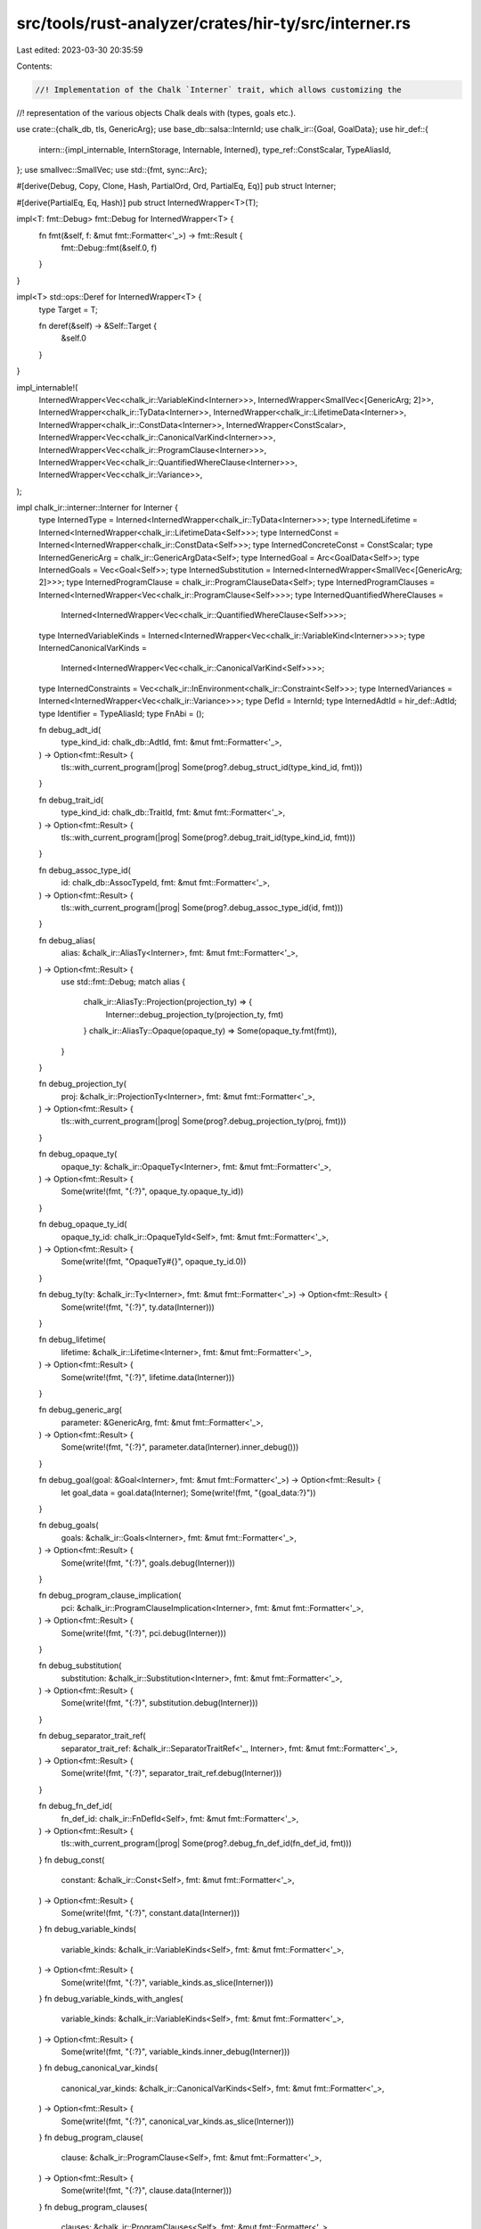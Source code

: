 src/tools/rust-analyzer/crates/hir-ty/src/interner.rs
=====================================================

Last edited: 2023-03-30 20:35:59

Contents:

.. code-block:: rs

    //! Implementation of the Chalk `Interner` trait, which allows customizing the
//! representation of the various objects Chalk deals with (types, goals etc.).

use crate::{chalk_db, tls, GenericArg};
use base_db::salsa::InternId;
use chalk_ir::{Goal, GoalData};
use hir_def::{
    intern::{impl_internable, InternStorage, Internable, Interned},
    type_ref::ConstScalar,
    TypeAliasId,
};
use smallvec::SmallVec;
use std::{fmt, sync::Arc};

#[derive(Debug, Copy, Clone, Hash, PartialOrd, Ord, PartialEq, Eq)]
pub struct Interner;

#[derive(PartialEq, Eq, Hash)]
pub struct InternedWrapper<T>(T);

impl<T: fmt::Debug> fmt::Debug for InternedWrapper<T> {
    fn fmt(&self, f: &mut fmt::Formatter<'_>) -> fmt::Result {
        fmt::Debug::fmt(&self.0, f)
    }
}

impl<T> std::ops::Deref for InternedWrapper<T> {
    type Target = T;

    fn deref(&self) -> &Self::Target {
        &self.0
    }
}

impl_internable!(
    InternedWrapper<Vec<chalk_ir::VariableKind<Interner>>>,
    InternedWrapper<SmallVec<[GenericArg; 2]>>,
    InternedWrapper<chalk_ir::TyData<Interner>>,
    InternedWrapper<chalk_ir::LifetimeData<Interner>>,
    InternedWrapper<chalk_ir::ConstData<Interner>>,
    InternedWrapper<ConstScalar>,
    InternedWrapper<Vec<chalk_ir::CanonicalVarKind<Interner>>>,
    InternedWrapper<Vec<chalk_ir::ProgramClause<Interner>>>,
    InternedWrapper<Vec<chalk_ir::QuantifiedWhereClause<Interner>>>,
    InternedWrapper<Vec<chalk_ir::Variance>>,
);

impl chalk_ir::interner::Interner for Interner {
    type InternedType = Interned<InternedWrapper<chalk_ir::TyData<Interner>>>;
    type InternedLifetime = Interned<InternedWrapper<chalk_ir::LifetimeData<Self>>>;
    type InternedConst = Interned<InternedWrapper<chalk_ir::ConstData<Self>>>;
    type InternedConcreteConst = ConstScalar;
    type InternedGenericArg = chalk_ir::GenericArgData<Self>;
    type InternedGoal = Arc<GoalData<Self>>;
    type InternedGoals = Vec<Goal<Self>>;
    type InternedSubstitution = Interned<InternedWrapper<SmallVec<[GenericArg; 2]>>>;
    type InternedProgramClause = chalk_ir::ProgramClauseData<Self>;
    type InternedProgramClauses = Interned<InternedWrapper<Vec<chalk_ir::ProgramClause<Self>>>>;
    type InternedQuantifiedWhereClauses =
        Interned<InternedWrapper<Vec<chalk_ir::QuantifiedWhereClause<Self>>>>;
    type InternedVariableKinds = Interned<InternedWrapper<Vec<chalk_ir::VariableKind<Interner>>>>;
    type InternedCanonicalVarKinds =
        Interned<InternedWrapper<Vec<chalk_ir::CanonicalVarKind<Self>>>>;
    type InternedConstraints = Vec<chalk_ir::InEnvironment<chalk_ir::Constraint<Self>>>;
    type InternedVariances = Interned<InternedWrapper<Vec<chalk_ir::Variance>>>;
    type DefId = InternId;
    type InternedAdtId = hir_def::AdtId;
    type Identifier = TypeAliasId;
    type FnAbi = ();

    fn debug_adt_id(
        type_kind_id: chalk_db::AdtId,
        fmt: &mut fmt::Formatter<'_>,
    ) -> Option<fmt::Result> {
        tls::with_current_program(|prog| Some(prog?.debug_struct_id(type_kind_id, fmt)))
    }

    fn debug_trait_id(
        type_kind_id: chalk_db::TraitId,
        fmt: &mut fmt::Formatter<'_>,
    ) -> Option<fmt::Result> {
        tls::with_current_program(|prog| Some(prog?.debug_trait_id(type_kind_id, fmt)))
    }

    fn debug_assoc_type_id(
        id: chalk_db::AssocTypeId,
        fmt: &mut fmt::Formatter<'_>,
    ) -> Option<fmt::Result> {
        tls::with_current_program(|prog| Some(prog?.debug_assoc_type_id(id, fmt)))
    }

    fn debug_alias(
        alias: &chalk_ir::AliasTy<Interner>,
        fmt: &mut fmt::Formatter<'_>,
    ) -> Option<fmt::Result> {
        use std::fmt::Debug;
        match alias {
            chalk_ir::AliasTy::Projection(projection_ty) => {
                Interner::debug_projection_ty(projection_ty, fmt)
            }
            chalk_ir::AliasTy::Opaque(opaque_ty) => Some(opaque_ty.fmt(fmt)),
        }
    }

    fn debug_projection_ty(
        proj: &chalk_ir::ProjectionTy<Interner>,
        fmt: &mut fmt::Formatter<'_>,
    ) -> Option<fmt::Result> {
        tls::with_current_program(|prog| Some(prog?.debug_projection_ty(proj, fmt)))
    }

    fn debug_opaque_ty(
        opaque_ty: &chalk_ir::OpaqueTy<Interner>,
        fmt: &mut fmt::Formatter<'_>,
    ) -> Option<fmt::Result> {
        Some(write!(fmt, "{:?}", opaque_ty.opaque_ty_id))
    }

    fn debug_opaque_ty_id(
        opaque_ty_id: chalk_ir::OpaqueTyId<Self>,
        fmt: &mut fmt::Formatter<'_>,
    ) -> Option<fmt::Result> {
        Some(write!(fmt, "OpaqueTy#{}", opaque_ty_id.0))
    }

    fn debug_ty(ty: &chalk_ir::Ty<Interner>, fmt: &mut fmt::Formatter<'_>) -> Option<fmt::Result> {
        Some(write!(fmt, "{:?}", ty.data(Interner)))
    }

    fn debug_lifetime(
        lifetime: &chalk_ir::Lifetime<Interner>,
        fmt: &mut fmt::Formatter<'_>,
    ) -> Option<fmt::Result> {
        Some(write!(fmt, "{:?}", lifetime.data(Interner)))
    }

    fn debug_generic_arg(
        parameter: &GenericArg,
        fmt: &mut fmt::Formatter<'_>,
    ) -> Option<fmt::Result> {
        Some(write!(fmt, "{:?}", parameter.data(Interner).inner_debug()))
    }

    fn debug_goal(goal: &Goal<Interner>, fmt: &mut fmt::Formatter<'_>) -> Option<fmt::Result> {
        let goal_data = goal.data(Interner);
        Some(write!(fmt, "{goal_data:?}"))
    }

    fn debug_goals(
        goals: &chalk_ir::Goals<Interner>,
        fmt: &mut fmt::Formatter<'_>,
    ) -> Option<fmt::Result> {
        Some(write!(fmt, "{:?}", goals.debug(Interner)))
    }

    fn debug_program_clause_implication(
        pci: &chalk_ir::ProgramClauseImplication<Interner>,
        fmt: &mut fmt::Formatter<'_>,
    ) -> Option<fmt::Result> {
        Some(write!(fmt, "{:?}", pci.debug(Interner)))
    }

    fn debug_substitution(
        substitution: &chalk_ir::Substitution<Interner>,
        fmt: &mut fmt::Formatter<'_>,
    ) -> Option<fmt::Result> {
        Some(write!(fmt, "{:?}", substitution.debug(Interner)))
    }

    fn debug_separator_trait_ref(
        separator_trait_ref: &chalk_ir::SeparatorTraitRef<'_, Interner>,
        fmt: &mut fmt::Formatter<'_>,
    ) -> Option<fmt::Result> {
        Some(write!(fmt, "{:?}", separator_trait_ref.debug(Interner)))
    }

    fn debug_fn_def_id(
        fn_def_id: chalk_ir::FnDefId<Self>,
        fmt: &mut fmt::Formatter<'_>,
    ) -> Option<fmt::Result> {
        tls::with_current_program(|prog| Some(prog?.debug_fn_def_id(fn_def_id, fmt)))
    }
    fn debug_const(
        constant: &chalk_ir::Const<Self>,
        fmt: &mut fmt::Formatter<'_>,
    ) -> Option<fmt::Result> {
        Some(write!(fmt, "{:?}", constant.data(Interner)))
    }
    fn debug_variable_kinds(
        variable_kinds: &chalk_ir::VariableKinds<Self>,
        fmt: &mut fmt::Formatter<'_>,
    ) -> Option<fmt::Result> {
        Some(write!(fmt, "{:?}", variable_kinds.as_slice(Interner)))
    }
    fn debug_variable_kinds_with_angles(
        variable_kinds: &chalk_ir::VariableKinds<Self>,
        fmt: &mut fmt::Formatter<'_>,
    ) -> Option<fmt::Result> {
        Some(write!(fmt, "{:?}", variable_kinds.inner_debug(Interner)))
    }
    fn debug_canonical_var_kinds(
        canonical_var_kinds: &chalk_ir::CanonicalVarKinds<Self>,
        fmt: &mut fmt::Formatter<'_>,
    ) -> Option<fmt::Result> {
        Some(write!(fmt, "{:?}", canonical_var_kinds.as_slice(Interner)))
    }
    fn debug_program_clause(
        clause: &chalk_ir::ProgramClause<Self>,
        fmt: &mut fmt::Formatter<'_>,
    ) -> Option<fmt::Result> {
        Some(write!(fmt, "{:?}", clause.data(Interner)))
    }
    fn debug_program_clauses(
        clauses: &chalk_ir::ProgramClauses<Self>,
        fmt: &mut fmt::Formatter<'_>,
    ) -> Option<fmt::Result> {
        Some(write!(fmt, "{:?}", clauses.as_slice(Interner)))
    }
    fn debug_quantified_where_clauses(
        clauses: &chalk_ir::QuantifiedWhereClauses<Self>,
        fmt: &mut fmt::Formatter<'_>,
    ) -> Option<fmt::Result> {
        Some(write!(fmt, "{:?}", clauses.as_slice(Interner)))
    }

    fn intern_ty(self, kind: chalk_ir::TyKind<Self>) -> Self::InternedType {
        let flags = kind.compute_flags(self);
        Interned::new(InternedWrapper(chalk_ir::TyData { kind, flags }))
    }

    fn ty_data(self, ty: &Self::InternedType) -> &chalk_ir::TyData<Self> {
        &ty.0
    }

    fn intern_lifetime(self, lifetime: chalk_ir::LifetimeData<Self>) -> Self::InternedLifetime {
        Interned::new(InternedWrapper(lifetime))
    }

    fn lifetime_data(self, lifetime: &Self::InternedLifetime) -> &chalk_ir::LifetimeData<Self> {
        &lifetime.0
    }

    fn intern_const(self, constant: chalk_ir::ConstData<Self>) -> Self::InternedConst {
        Interned::new(InternedWrapper(constant))
    }

    fn const_data(self, constant: &Self::InternedConst) -> &chalk_ir::ConstData<Self> {
        &constant.0
    }

    fn const_eq(
        self,
        _ty: &Self::InternedType,
        c1: &Self::InternedConcreteConst,
        c2: &Self::InternedConcreteConst,
    ) -> bool {
        (c1 == &ConstScalar::Unknown) || (c2 == &ConstScalar::Unknown) || (c1 == c2)
    }

    fn intern_generic_arg(
        self,
        parameter: chalk_ir::GenericArgData<Self>,
    ) -> Self::InternedGenericArg {
        parameter
    }

    fn generic_arg_data(
        self,
        parameter: &Self::InternedGenericArg,
    ) -> &chalk_ir::GenericArgData<Self> {
        parameter
    }

    fn intern_goal(self, goal: GoalData<Self>) -> Self::InternedGoal {
        Arc::new(goal)
    }

    fn intern_goals<E>(
        self,
        data: impl IntoIterator<Item = Result<Goal<Self>, E>>,
    ) -> Result<Self::InternedGoals, E> {
        data.into_iter().collect()
    }

    fn goal_data(self, goal: &Self::InternedGoal) -> &GoalData<Self> {
        goal
    }

    fn goals_data(self, goals: &Self::InternedGoals) -> &[Goal<Interner>] {
        goals
    }

    fn intern_substitution<E>(
        self,
        data: impl IntoIterator<Item = Result<GenericArg, E>>,
    ) -> Result<Self::InternedSubstitution, E> {
        Ok(Interned::new(InternedWrapper(data.into_iter().collect::<Result<_, _>>()?)))
    }

    fn substitution_data(self, substitution: &Self::InternedSubstitution) -> &[GenericArg] {
        &substitution.as_ref().0
    }

    fn intern_program_clause(
        self,
        data: chalk_ir::ProgramClauseData<Self>,
    ) -> Self::InternedProgramClause {
        data
    }

    fn program_clause_data(
        self,
        clause: &Self::InternedProgramClause,
    ) -> &chalk_ir::ProgramClauseData<Self> {
        clause
    }

    fn intern_program_clauses<E>(
        self,
        data: impl IntoIterator<Item = Result<chalk_ir::ProgramClause<Self>, E>>,
    ) -> Result<Self::InternedProgramClauses, E> {
        Ok(Interned::new(InternedWrapper(data.into_iter().collect::<Result<_, _>>()?)))
    }

    fn program_clauses_data(
        self,
        clauses: &Self::InternedProgramClauses,
    ) -> &[chalk_ir::ProgramClause<Self>] {
        clauses
    }

    fn intern_quantified_where_clauses<E>(
        self,
        data: impl IntoIterator<Item = Result<chalk_ir::QuantifiedWhereClause<Self>, E>>,
    ) -> Result<Self::InternedQuantifiedWhereClauses, E> {
        Ok(Interned::new(InternedWrapper(data.into_iter().collect::<Result<_, _>>()?)))
    }

    fn quantified_where_clauses_data(
        self,
        clauses: &Self::InternedQuantifiedWhereClauses,
    ) -> &[chalk_ir::QuantifiedWhereClause<Self>] {
        clauses
    }

    fn intern_generic_arg_kinds<E>(
        self,
        data: impl IntoIterator<Item = Result<chalk_ir::VariableKind<Self>, E>>,
    ) -> Result<Self::InternedVariableKinds, E> {
        Ok(Interned::new(InternedWrapper(data.into_iter().collect::<Result<_, _>>()?)))
    }

    fn variable_kinds_data(
        self,
        parameter_kinds: &Self::InternedVariableKinds,
    ) -> &[chalk_ir::VariableKind<Self>] {
        &parameter_kinds.as_ref().0
    }

    fn intern_canonical_var_kinds<E>(
        self,
        data: impl IntoIterator<Item = Result<chalk_ir::CanonicalVarKind<Self>, E>>,
    ) -> Result<Self::InternedCanonicalVarKinds, E> {
        Ok(Interned::new(InternedWrapper(data.into_iter().collect::<Result<_, _>>()?)))
    }

    fn canonical_var_kinds_data(
        self,
        canonical_var_kinds: &Self::InternedCanonicalVarKinds,
    ) -> &[chalk_ir::CanonicalVarKind<Self>] {
        canonical_var_kinds
    }

    fn intern_constraints<E>(
        self,
        data: impl IntoIterator<Item = Result<chalk_ir::InEnvironment<chalk_ir::Constraint<Self>>, E>>,
    ) -> Result<Self::InternedConstraints, E> {
        data.into_iter().collect()
    }

    fn constraints_data(
        self,
        constraints: &Self::InternedConstraints,
    ) -> &[chalk_ir::InEnvironment<chalk_ir::Constraint<Self>>] {
        constraints
    }
    fn debug_closure_id(
        _fn_def_id: chalk_ir::ClosureId<Self>,
        _fmt: &mut fmt::Formatter<'_>,
    ) -> Option<fmt::Result> {
        None
    }
    fn debug_constraints(
        _clauses: &chalk_ir::Constraints<Self>,
        _fmt: &mut fmt::Formatter<'_>,
    ) -> Option<fmt::Result> {
        None
    }

    fn intern_variances<E>(
        self,
        data: impl IntoIterator<Item = Result<chalk_ir::Variance, E>>,
    ) -> Result<Self::InternedVariances, E> {
        Ok(Interned::new(InternedWrapper(data.into_iter().collect::<Result<_, _>>()?)))
    }

    fn variances_data(self, variances: &Self::InternedVariances) -> &[chalk_ir::Variance] {
        variances
    }
}

impl chalk_ir::interner::HasInterner for Interner {
    type Interner = Self;
}

#[macro_export]
macro_rules! has_interner {
    ($t:ty) => {
        impl HasInterner for $t {
            type Interner = crate::Interner;
        }
    };
}


